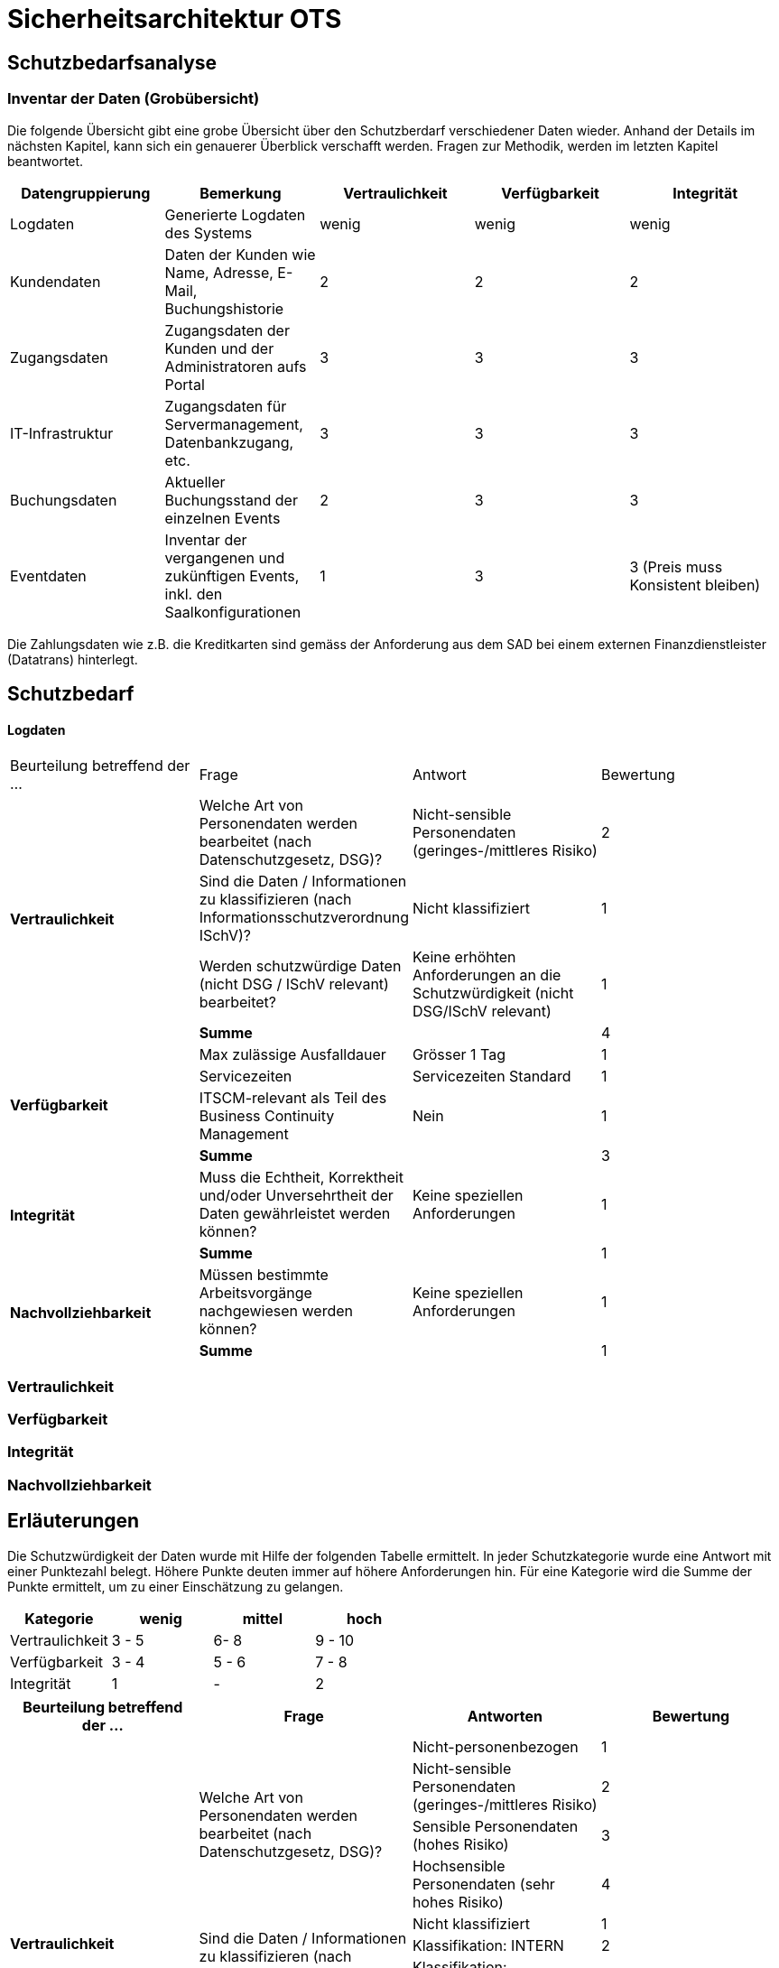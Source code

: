 = Sicherheitsarchitektur OTS

== Schutzbedarfsanalyse

=== Inventar der Daten (Grobübersicht)


// Einige Aspekte: Passwort (Salt), Schnittstellen Kommunikation (Verschlüsselung),Konfigurationsdateien,
// DB-Zugriff, Rechtliche Aspekte, bei der Preisgestaltung muss die Integrität gewährleistet werden
//

Die folgende Übersicht gibt eine grobe Übersicht über den Schutzberdarf verschiedener Daten wieder.
Anhand der Details im nächsten Kapitel, kann sich ein genauerer Überblick verschafft werden.
Fragen zur Methodik, werden im letzten Kapitel beantwortet.

|===
| Datengruppierung | Bemerkung | Vertraulichkeit | Verfügbarkeit | Integrität

| Logdaten
| Generierte Logdaten des Systems
| wenig
| wenig
| wenig

| Kundendaten
| Daten der Kunden wie Name, Adresse, E-Mail, Buchungshistorie
| 2
| 2
| 2


| Zugangsdaten
| Zugangsdaten der Kunden und der Administratoren aufs Portal
| 3
| 3
| 3

| IT-Infrastruktur
| Zugangsdaten für Servermanagement, Datenbankzugang, etc.
| 3
| 3
| 3

| Buchungsdaten
| Aktueller Buchungsstand der einzelnen Events
| 2
| 3
| 3

| Eventdaten
| Inventar der vergangenen und zukünftigen Events, inkl. den Saalkonfigurationen
| 1
| 3
| 3 (Preis muss Konsistent bleiben)

|===

Die Zahlungsdaten wie z.B. die Kreditkarten sind gemäss der Anforderung aus dem SAD bei einem externen Finanzdienstleister
 (Datatrans) hinterlegt.

== Schutzbedarf

==== Logdaten

|===
| Beurteilung betreffend der ... | Frage | Antwort | Bewertung
.4+| **Vertraulichkeit**

| Welche Art von Personendaten werden bearbeitet (nach Datenschutzgesetz, DSG)?
| Nicht-sensible Personendaten (geringes-/mittleres Risiko)
| 2

| Sind die Daten / Informationen  zu klassifizieren (nach  Informationsschutzverordnung ISchV)?
| Nicht klassifiziert
| 1

| Werden schutzwürdige Daten (nicht DSG / ISchV relevant)  bearbeitet?
| Keine erhöhten Anforderungen an die Schutzwürdigkeit (nicht DSG/ISchV relevant)
| 1

| *Summe*
|
| 4

.4+| **Verfügbarkeit**
| Max zulässige Ausfalldauer
| Grösser 1 Tag
| 1

|Servicezeiten
| Servicezeiten Standard
| 1

| ITSCM-relevant als Teil des  Business Continuity Management
| Nein
| 1

| *Summe*
|
| 3

.2+| **Integrität**
| Muss die Echtheit, Korrektheit und/oder Unversehrtheit der  Daten gewährleistet werden können?
| Keine speziellen Anforderungen
| 1

| *Summe*
|
| 1


.2+| **Nachvollziehbarkeit**
| Müssen bestimmte Arbeitsvorgänge nachgewiesen werden können?
| Keine speziellen Anforderungen
| 1

| *Summe*
|
| 1

|===



=== Vertraulichkeit

=== Verfügbarkeit

=== Integrität

=== Nachvollziehbarkeit

== Erläuterungen

Die Schutzwürdigkeit der Daten wurde mit Hilfe der folgenden Tabelle ermittelt.
In jeder Schutzkategorie wurde eine Antwort mit einer Punktezahl belegt.
Höhere Punkte deuten immer auf höhere Anforderungen hin.
Für eine Kategorie wird die Summe der Punkte ermittelt, um zu einer Einschätzung zu gelangen.

|===
| Kategorie | wenig | mittel | hoch

| Vertraulichkeit
| 3 - 5
| 6- 8
| 9 - 10

| Verfügbarkeit
| 3 - 4
| 5 - 6
| 7 - 8

| Integrität
| 1
| -
| 2

|===

|===
| Beurteilung betreffend der ... | Frage | Antworten | Bewertung

.10+| **Vertraulichkeit**
.4+| Welche Art von Personendaten werden bearbeitet (nach Datenschutzgesetz, DSG)?
| Nicht-personenbezogen
| 1

| Nicht-sensible Personendaten (geringes-/mittleres Risiko)
| 2

| Sensible Personendaten (hohes Risiko)
| 3

| Hochsensible Personendaten (sehr hohes Risiko)
| 4

.4+| Sind die Daten / Informationen  zu klassifizieren (nach  Informationsschutzverordnung ISchV)?
| Nicht klassifiziert
| 1

| Klassifikation: INTERN
| 2

| Klassifikation: VERTRAULICH
| 3

| Klassifikation: GEHEIM
| 4

.2+| Werden schutzwürdige Daten (nicht DSG / ISchV relevant)  bearbeitet?
| Keine erhöhten Anforderungen an die Schutzwürdigkeit (nicht DSG/ISchV relevant)
| 1

| Erhöhte Anforderungen an die Schutzwürdigkeit (nicht DSG/ISchV relevant)
| 2

.8+| **Verfügbarkeit**
.3+| Max zulässige Ausfalldauer
| Grösser 1 Tag
| 1

| Max 1 Tag
| 2

| Kleiner als  1 Tag
| 3

.3+|Servicezeiten
| Servicezeiten Standard
| 1

| Servicezeiten erhöht
| 2

| Servicezeiten 7*24
| 3

.2+| ITSCM-relevant als Teil des  Business Continuity Management
| Nein
| 1

| Ja
| 2

.2+| **Integrität**
.2+| Muss die Echtheit, Korrektheit und/oder Unversehrtheit der  Daten gewährleistet werden können?
| Keine speziellen Anforderungen
| 1

| Spezielle Anforderungen
| 2

.2+| **Nachvollziehbarkeit**
.2+| Müssen bestimmte Arbeitsvorgänge nachgewiesen werden können?
| Keine speziellen Anforderungen
| 1

| Spezielle Anforderungen
| 2


|===
Quelle: Schutzbedarfsanalyse des Bundes, V3.0

